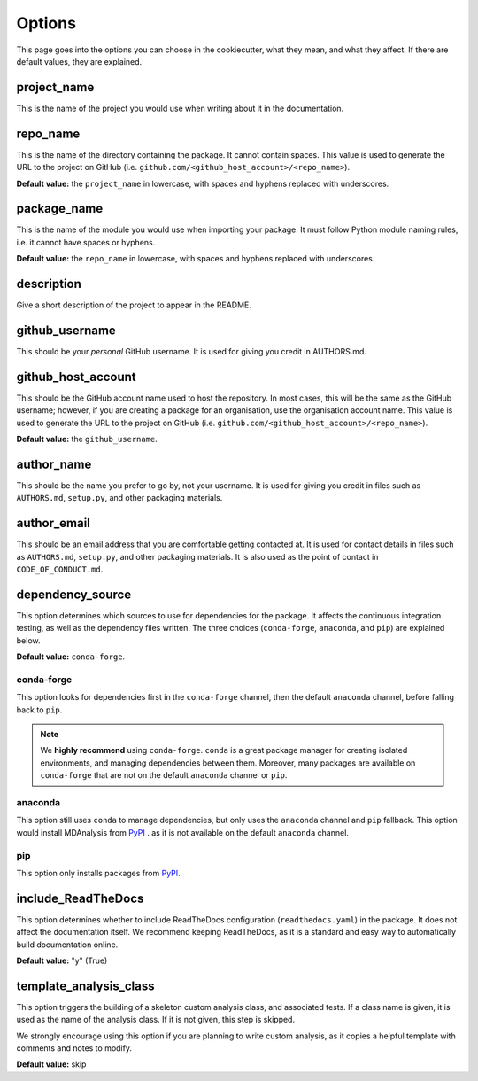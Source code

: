 .. _options-label:

Options
=======

This page goes into the options you can choose in the cookiecutter,
what they mean, and what they affect.
If there are default values, they are explained.

project_name
------------

This is the name of the project you would
use when writing about it in the documentation.

repo_name
---------

This is the name of the directory containing
the package. It cannot contain spaces.
This value is used to generate the URL
to the project on GitHub
(i.e. ``github.com/<github_host_account>/<repo_name>``).

**Default value:** the ``project_name`` in lowercase,
with spaces and hyphens replaced with underscores.

package_name
------------

This is the name of the module you would use
when importing your package. It must
follow Python module naming rules, i.e. it cannot
have spaces or hyphens.

**Default value:** the ``repo_name`` in lowercase,
with spaces and hyphens replaced with underscores.

description
-----------

Give a short description of the project to appear in the README.

github_username
---------------

This should be your *personal* GitHub username.
It is used for giving you credit in AUTHORS.md.

github_host_account
-------------------

This should be the GitHub account name used to host the
repository. In most cases, this will be the same as
the GitHub username; however, if you are creating a
package for an organisation, use the organisation
account name. This value is used to generate the URL
to the project on GitHub
(i.e. ``github.com/<github_host_account>/<repo_name>``).

**Default value:** the ``github_username``.

author_name
-----------

This should be the name you prefer to go by, not your username.
It is used for giving you credit in files such as
``AUTHORS.md``, ``setup.py``, and other packaging materials.

author_email
------------

This should be an email address that you are comfortable
getting contacted at. It is used for contact details
in files such as ``AUTHORS.md``, ``setup.py``, and other packaging materials.
It is also used as the point of contact in ``CODE_OF_CONDUCT.md``.

dependency_source
-----------------

This option determines which sources to use for dependencies for the package.
It affects the continuous integration testing, as well as
the dependency files written. The three choices
(``conda-forge``, ``anaconda``, and ``pip``)
are explained below.

**Default value:** ``conda-forge``.


conda-forge
~~~~~~~~~~~

This option looks for dependencies first in the ``conda-forge`` channel,
then the default ``anaconda`` channel, before falling back to ``pip``.

.. note::

    We **highly recommend** using ``conda-forge``.
    ``conda`` is a great package manager for creating
    isolated environments, and managing dependencies between them.
    Moreover, many packages are available on ``conda-forge``
    that are not on the default ``anaconda`` channel or ``pip``.



anaconda
~~~~~~~~

This option still uses ``conda`` to manage dependencies,
but only uses the ``anaconda`` channel and ``pip`` fallback.
This option would install MDAnalysis from `PyPI`_ .
as it is not available on the default ``anaconda`` channel.

pip
~~~

This option only installs packages from `PyPI`_.


include_ReadTheDocs
-------------------

This option determines whether to include
ReadTheDocs configuration (``readthedocs.yaml``)
in the package. It does not affect the documentation itself.
We recommend keeping ReadTheDocs, as it is a standard and easy way
to automatically build documentation online.

**Default value:** "y" (True)


template_analysis_class
-----------------------

This option triggers the building of a skeleton custom
analysis class, and associated tests.
If a class name is given, it is used as the name of the
analysis class. If it is not given, this step is skipped.

We strongly encourage using this option if you are planning
to write custom analysis, as it copies a helpful
template with comments and notes to modify.

**Default value:** skip


.. _PyPI: https://pypi.org/
